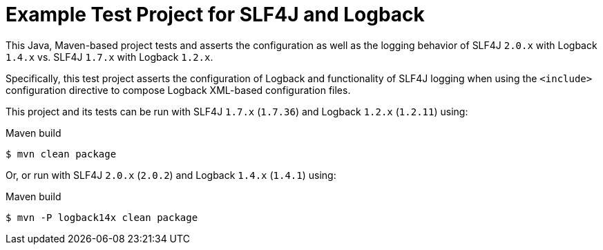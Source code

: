 = Example Test Project for SLF4J and Logback

This Java, Maven-based project tests and asserts the configuration as well as the logging behavior
of SLF4J `2.0.x` with Logback `1.4.x` vs. SLF4J `1.7.x` with Logback `1.2.x`.

Specifically, this test project asserts the configuration of Logback and functionality of SLF4J logging
when using the `<include>` configuration directive to compose Logback XML-based configuration files.

This project and its tests can be run with SLF4J `1.7.x` (`1.7.36`) and Logback `1.2.x` (`1.2.11`) using:

.Maven build
----
$ mvn clean package
----

Or, or run with SLF4J `2.0.x` (`2.0.2`) and Logback `1.4.x` (`1.4.1`) using:

.Maven build
----
$ mvn -P logback14x clean package
----
